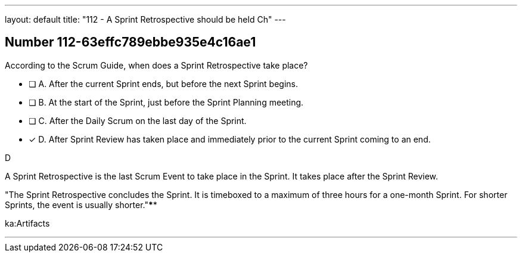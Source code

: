 ---
layout: default 
title: "112 - A Sprint Retrospective should be held Ch"
---


[.question]
== Number 112-63effc789ebbe935e4c16ae1

****

[.query]
According to the Scrum Guide, when does a Sprint Retrospective take place?

[.list]
* [ ] A. After the current Sprint ends, but before the next Sprint begins.
* [ ] B. At the start of the Sprint, just before the Sprint Planning meeting.
* [ ] C. After the Daily Scrum on the last day of the Sprint.
* [*] D. After Sprint Review has taken place and immediately prior to the current Sprint coming to an end.
****

[.answer]
D

[.explanation]
A Sprint Retrospective is the last Scrum Event to take place in the Sprint. It takes place after the Sprint Review.


"The Sprint Retrospective concludes the Sprint. It is timeboxed to a maximum of three hours for a one-month Sprint. For shorter Sprints, the event is usually shorter."****

[.ka]
ka:Artifacts

'''


